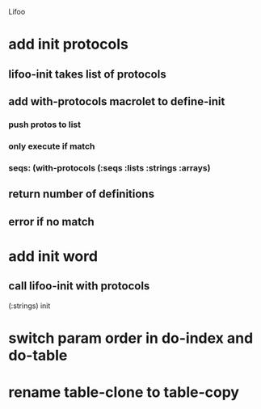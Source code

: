 Lifoo
* add init protocols
** lifoo-init takes list of protocols
** add with-protocols macrolet to define-init
*** push protos to list
*** only execute if match
*** seqs: (with-protocols (:seqs :lists :strings :arrays)
** return number of definitions
** error if no match
* add init word
** call lifoo-init with protocols 
(:strings) init
* switch param order in do-index and do-table
* rename table-clone to table-copy
